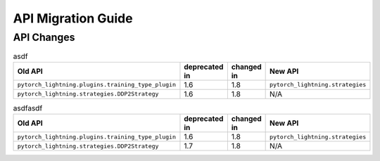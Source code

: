 .. _api_migration:

API Migration Guide
###################


API Changes
***********

.. list-table:: asdf
   :widths: 40 20 20 20
   :header-rows: 1

   * - Old API
     - deprecated in
     - changed in
     - New API
   * - ``pytorch_lightning.plugins.training_type_plugin``
     - 1.6
     - 1.8
     - ``pytorch_lightning.strategies``
   * - ``pytorch_lightning.strategies.DDP2Strategy``
     - 1.6
     - 1.8
     - N/A


.. csv-table:: asdfasdf
   :header: "Old API", "deprecated in", "changed in", "New API"
   :widths: 40, 20, 20, 20

   "``pytorch_lightning.plugins.training_type_plugin``", 1.6, 1.8, "``pytorch_lightning.strategies``"
   "``pytorch_lightning.strategies.DDP2Strategy``", 1.7, 1.8, "N/A"


.. csv-table:: asdfasdfasdf
   :file: changed_api.csv
   :widths: 40, 20, 20, 20
   :header-rows: 1
